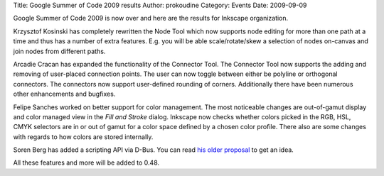Title: Google Summer of Code 2009 results
Author: prokoudine
Category: Events
Date: 2009-09-09


Google Summer of Code 2009 is now over and here are the results for Inkscape organization.

Krzysztof Kosinski has completely rewritten the Node Tool which now supports node editing for more than one path at a time and thus has a number of extra features. E.g. you will be able scale/rotate/skew a selection of nodes on-canvas and join nodes from different paths.

Arcadie Cracan has expanded the functionality of the Connector Tool. The Connector Tool now supports the adding and removing of user-placed connection points. The user can now toggle between either be polyline or orthogonal connectors. The connectors now support user-defined rounding of corners. Additionally there have been numerous other enhancements and bugfixes.

Felipe Sanches worked on better support for color management. The most noticeable changes are out-of-gamut display and color managed view in the `Fill and Stroke` dialog. Inkscape now checks whether colors picked in the RGB, HSL, CMYK selectors are in or out of gamut for a color space defined by a chosen color profile. There also are some changes with regards to how colors are stored internally.

Soren Berg has added a scripting API via D-Bus. You can read `his older proposal`_ to get an idea.

All these features and more will be added to 0.48.


.. _his older proposal: http://www.cs.grinnell.edu/~bergsore/inkscapeDbusRef.html

